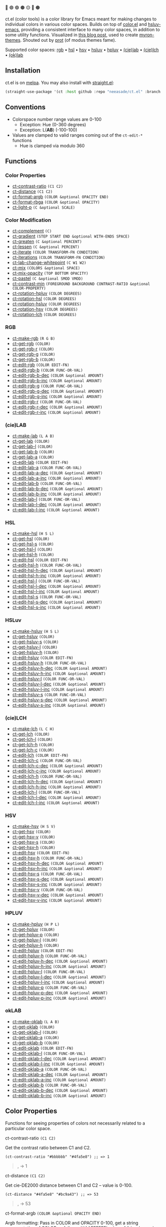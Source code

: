 # NOTE: this file is generated, see the docs branch to make edits
# NOTE: this file is generated, see the docs branch to make edits
# NOTE: this file is generated, see the docs branch to make edits
# NOTE: this file is generated, see the docs branch to make edits
# NOTE: this file is generated, see the docs branch to make edits
# NOTE: this file is generated, see the docs branch to make edits
# NOTE: this file is generated, see the docs branch to make edits
# NOTE: this file is generated, see the docs branch to make edits
# NOTE: this file is generated, see the docs branch to make edits

🔵 🟣 🟢 🟤 🟡 🔴 🟠

ct.el (color tools) is a color library for Emacs meant for making changes to individual colors in various color spaces. Builds on top of [[https://github.com/emacs-mirror/emacs/blob/master/lisp/color.el][color.el]] and [[https://github.com/hsluv/hsluv-emacs][hsluv-emacs]], providing a consistent interface to many color spaces, in addition to some utility functions. Visualized in [[https://notes.neeasade.net/color-spaces.html][this blog post]], used to create [[https://github.com/neeasade/myron-themes][myron-themes]]. Shouted out by [[https://protesilaos.com/codelog/2021-01-11-modus-themes-review-select-faint-colours/][prot]] (of modus themes fame).

Supported color spaces: [[#rgb][rgb]] • [[#hsl][hsl]] • [[#hsv][hsv]] • [[#hsluv][hsluv]] • [[#hpluv][hpluv]] • [[#lab][(cie)lab]] • [[#lch][(cie)lch]] • [[#okLAB][(ok)lab]]
** Installation

ct.el is on [[https://melpa.org/#/ct][melpa]]. You may also install with [[https://github.com/raxod502/straight.el][straight.el]]:

#+begin_src emacs-lisp
(straight-use-package '(ct :host github :repo "neeasade/ct.el" :branch "master"))
#+end_src

** Conventions

- Colorspace number range values are 0-100
    - Exception: Hue (0-360 degrees)
    - Exception: L(*AB*) (-100-100)
- Values are clamped to valid ranges coming out of the ~ct-edit-*~ functions
    - Hue is clamped via modulo 360

** Functions

*** Color Properties
- [[#ct-contrast-ratio-c1-c2][ct-contrast-ratio]] ~(C1 C2)~
- [[#ct-distance-c1-c2][ct-distance]] ~(C1 C2)~
- [[#ct-format-argb-color-optional-opacity-end][ct-format-argb]] ~(COLOR &optional OPACITY END)~
- [[#ct-format-rbga-color-optional-opacity][ct-format-rbga]] ~(COLOR &optional OPACITY)~
- [[#ct-light-p-c-optional-scale][ct-light-p]] ~(C &optional SCALE)~
*** Color Modification
- [[#ct-complement-c][ct-complement]] ~(C)~
- [[#ct-gradient-step-start-end-optional-with-ends-space][ct-gradient]] ~(STEP START END &optional WITH-ENDS SPACE)~
- [[#ct-greaten-c-optional-percent][ct-greaten]] ~(C &optional PERCENT)~
- [[#ct-lessen-c-optional-percent][ct-lessen]] ~(C &optional PERCENT)~
- [[#ct-iterate-color-transform-fn-condition][ct-iterate]] ~(COLOR TRANSFORM-FN CONDITION)~
- [[#ct-iterations-color-transform-fn-condition][ct-iterations]] ~(COLOR TRANSFORM-FN CONDITION)~
- [[#ct-lab-change-whitepoint-c-w1-w2][ct-lab-change-whitepoint]] ~(C W1 W2)~
- [[#ct-mix-colors-optional-space][ct-mix]] ~(COLORS &optional SPACE)~
- [[#ct-mix-opacity-top-bottom-opacity][ct-mix-opacity]] ~(TOP BOTTOM OPACITY)~
- [[#ct-pastel-c-optional-smod-vmod][ct-pastel]] ~(C &optional SMOD VMOD)~
- [[#ct-contrast-min-foreground-background-contrast-ratio-optional-color-property][ct-contrast-min]] ~(FOREGROUND BACKGROUND CONTRAST-RATIO &optional COLOR-PROPERTY)~
- [[#ct-rotation-hpluv-color-degrees][ct-rotation-hpluv]] ~(COLOR DEGREES)~
- [[#ct-rotation-hsl-color-degrees][ct-rotation-hsl]] ~(COLOR DEGREES)~
- [[#ct-rotation-hsluv-color-degrees][ct-rotation-hsluv]] ~(COLOR DEGREES)~
- [[#ct-rotation-hsv-color-degrees][ct-rotation-hsv]] ~(COLOR DEGREES)~
- [[#ct-rotation-lch-color-degrees][ct-rotation-lch]] ~(COLOR DEGREES)~
*** RGB
- [[#ct-make-rgb-r-g-b][ct-make-rgb]] ~(R G B)~
- [[#ct-get-rgb-color][ct-get-rgb]] ~(COLOR)~
- [[#ct-get-rgb-r-color][ct-get-rgb-r]] ~(COLOR)~
- [[#ct-get-rgb-g-color][ct-get-rgb-g]] ~(COLOR)~
- [[#ct-get-rgb-b-color][ct-get-rgb-b]] ~(COLOR)~
- [[#ct-edit-rgb-color-edit-fn][ct-edit-rgb]] ~(COLOR EDIT-FN)~
- [[#ct-edit-rgb-b-color-func-or-val][ct-edit-rgb-b]] ~(COLOR FUNC-OR-VAL)~
- [[#ct-edit-rgb-b-dec-color-optional-amount][ct-edit-rgb-b-dec]] ~(COLOR &optional AMOUNT)~
- [[#ct-edit-rgb-b-inc-color-optional-amount][ct-edit-rgb-b-inc]] ~(COLOR &optional AMOUNT)~
- [[#ct-edit-rgb-g-color-func-or-val][ct-edit-rgb-g]] ~(COLOR FUNC-OR-VAL)~
- [[#ct-edit-rgb-g-dec-color-optional-amount][ct-edit-rgb-g-dec]] ~(COLOR &optional AMOUNT)~
- [[#ct-edit-rgb-g-inc-color-optional-amount][ct-edit-rgb-g-inc]] ~(COLOR &optional AMOUNT)~
- [[#ct-edit-rgb-r-color-func-or-val][ct-edit-rgb-r]] ~(COLOR FUNC-OR-VAL)~
- [[#ct-edit-rgb-r-dec-color-optional-amount][ct-edit-rgb-r-dec]] ~(COLOR &optional AMOUNT)~
- [[#ct-edit-rgb-r-inc-color-optional-amount][ct-edit-rgb-r-inc]] ~(COLOR &optional AMOUNT)~
*** (cie)LAB
- [[#ct-make-lab-l-a-b][ct-make-lab]] ~(L A B)~
- [[#ct-get-lab-color][ct-get-lab]] ~(COLOR)~
- [[#ct-get-lab-l-color][ct-get-lab-l]] ~(COLOR)~
- [[#ct-get-lab-b-color][ct-get-lab-b]] ~(COLOR)~
- [[#ct-get-lab-a-color][ct-get-lab-a]] ~(COLOR)~
- [[#ct-edit-lab-color-edit-fn][ct-edit-lab]] ~(COLOR EDIT-FN)~
- [[#ct-edit-lab-a-color-func-or-val][ct-edit-lab-a]] ~(COLOR FUNC-OR-VAL)~
- [[#ct-edit-lab-a-dec-color-optional-amount][ct-edit-lab-a-dec]] ~(COLOR &optional AMOUNT)~
- [[#ct-edit-lab-a-inc-color-optional-amount][ct-edit-lab-a-inc]] ~(COLOR &optional AMOUNT)~
- [[#ct-edit-lab-b-color-func-or-val][ct-edit-lab-b]] ~(COLOR FUNC-OR-VAL)~
- [[#ct-edit-lab-b-dec-color-optional-amount][ct-edit-lab-b-dec]] ~(COLOR &optional AMOUNT)~
- [[#ct-edit-lab-b-inc-color-optional-amount][ct-edit-lab-b-inc]] ~(COLOR &optional AMOUNT)~
- [[#ct-edit-lab-l-color-func-or-val][ct-edit-lab-l]] ~(COLOR FUNC-OR-VAL)~
- [[#ct-edit-lab-l-dec-color-optional-amount][ct-edit-lab-l-dec]] ~(COLOR &optional AMOUNT)~
- [[#ct-edit-lab-l-inc-color-optional-amount][ct-edit-lab-l-inc]] ~(COLOR &optional AMOUNT)~
*** HSL
- [[#ct-make-hsl-h-s-l][ct-make-hsl]] ~(H S L)~
- [[#ct-get-hsl-color][ct-get-hsl]] ~(COLOR)~
- [[#ct-get-hsl-s-color][ct-get-hsl-s]] ~(COLOR)~
- [[#ct-get-hsl-l-color][ct-get-hsl-l]] ~(COLOR)~
- [[#ct-get-hsl-h-color][ct-get-hsl-h]] ~(COLOR)~
- [[#ct-edit-hsl-color-edit-fn][ct-edit-hsl]] ~(COLOR EDIT-FN)~
- [[#ct-edit-hsl-h-color-func-or-val][ct-edit-hsl-h]] ~(COLOR FUNC-OR-VAL)~
- [[#ct-edit-hsl-h-dec-color-optional-amount][ct-edit-hsl-h-dec]] ~(COLOR &optional AMOUNT)~
- [[#ct-edit-hsl-h-inc-color-optional-amount][ct-edit-hsl-h-inc]] ~(COLOR &optional AMOUNT)~
- [[#ct-edit-hsl-l-color-func-or-val][ct-edit-hsl-l]] ~(COLOR FUNC-OR-VAL)~
- [[#ct-edit-hsl-l-dec-color-optional-amount][ct-edit-hsl-l-dec]] ~(COLOR &optional AMOUNT)~
- [[#ct-edit-hsl-l-inc-color-optional-amount][ct-edit-hsl-l-inc]] ~(COLOR &optional AMOUNT)~
- [[#ct-edit-hsl-s-color-func-or-val][ct-edit-hsl-s]] ~(COLOR FUNC-OR-VAL)~
- [[#ct-edit-hsl-s-dec-color-optional-amount][ct-edit-hsl-s-dec]] ~(COLOR &optional AMOUNT)~
- [[#ct-edit-hsl-s-inc-color-optional-amount][ct-edit-hsl-s-inc]] ~(COLOR &optional AMOUNT)~
*** HSLuv
- [[#ct-make-hsluv-h-s-l][ct-make-hsluv]] ~(H S L)~
- [[#ct-get-hsluv-color][ct-get-hsluv]] ~(COLOR)~
- [[#ct-get-hsluv-s-color][ct-get-hsluv-s]] ~(COLOR)~
- [[#ct-get-hsluv-l-color][ct-get-hsluv-l]] ~(COLOR)~
- [[#ct-get-hsluv-h-color][ct-get-hsluv-h]] ~(COLOR)~
- [[#ct-edit-hsluv-color-edit-fn][ct-edit-hsluv]] ~(COLOR EDIT-FN)~
- [[#ct-edit-hsluv-h-color-func-or-val][ct-edit-hsluv-h]] ~(COLOR FUNC-OR-VAL)~
- [[#ct-edit-hsluv-h-dec-color-optional-amount][ct-edit-hsluv-h-dec]] ~(COLOR &optional AMOUNT)~
- [[#ct-edit-hsluv-h-inc-color-optional-amount][ct-edit-hsluv-h-inc]] ~(COLOR &optional AMOUNT)~
- [[#ct-edit-hsluv-l-color-func-or-val][ct-edit-hsluv-l]] ~(COLOR FUNC-OR-VAL)~
- [[#ct-edit-hsluv-l-dec-color-optional-amount][ct-edit-hsluv-l-dec]] ~(COLOR &optional AMOUNT)~
- [[#ct-edit-hsluv-l-inc-color-optional-amount][ct-edit-hsluv-l-inc]] ~(COLOR &optional AMOUNT)~
- [[#ct-edit-hsluv-s-color-func-or-val][ct-edit-hsluv-s]] ~(COLOR FUNC-OR-VAL)~
- [[#ct-edit-hsluv-s-dec-color-optional-amount][ct-edit-hsluv-s-dec]] ~(COLOR &optional AMOUNT)~
- [[#ct-edit-hsluv-s-inc-color-optional-amount][ct-edit-hsluv-s-inc]] ~(COLOR &optional AMOUNT)~
*** (cie)LCH
- [[#ct-make-lch-l-c-h][ct-make-lch]] ~(L C H)~
- [[#ct-get-lch-color][ct-get-lch]] ~(COLOR)~
- [[#ct-get-lch-l-color][ct-get-lch-l]] ~(COLOR)~
- [[#ct-get-lch-h-color][ct-get-lch-h]] ~(COLOR)~
- [[#ct-get-lch-c-color][ct-get-lch-c]] ~(COLOR)~
- [[#ct-edit-lch-color-edit-fn][ct-edit-lch]] ~(COLOR EDIT-FN)~
- [[#ct-edit-lch-c-color-func-or-val][ct-edit-lch-c]] ~(COLOR FUNC-OR-VAL)~
- [[#ct-edit-lch-c-dec-color-optional-amount][ct-edit-lch-c-dec]] ~(COLOR &optional AMOUNT)~
- [[#ct-edit-lch-c-inc-color-optional-amount][ct-edit-lch-c-inc]] ~(COLOR &optional AMOUNT)~
- [[#ct-edit-lch-h-color-func-or-val][ct-edit-lch-h]] ~(COLOR FUNC-OR-VAL)~
- [[#ct-edit-lch-h-dec-color-optional-amount][ct-edit-lch-h-dec]] ~(COLOR &optional AMOUNT)~
- [[#ct-edit-lch-h-inc-color-optional-amount][ct-edit-lch-h-inc]] ~(COLOR &optional AMOUNT)~
- [[#ct-edit-lch-l-color-func-or-val][ct-edit-lch-l]] ~(COLOR FUNC-OR-VAL)~
- [[#ct-edit-lch-l-dec-color-optional-amount][ct-edit-lch-l-dec]] ~(COLOR &optional AMOUNT)~
- [[#ct-edit-lch-l-inc-color-optional-amount][ct-edit-lch-l-inc]] ~(COLOR &optional AMOUNT)~
*** HSV
- [[#ct-make-hsv-h-s-v][ct-make-hsv]] ~(H S V)~
- [[#ct-get-hsv-color][ct-get-hsv]] ~(COLOR)~
- [[#ct-get-hsv-v-color][ct-get-hsv-v]] ~(COLOR)~
- [[#ct-get-hsv-s-color][ct-get-hsv-s]] ~(COLOR)~
- [[#ct-get-hsv-h-color][ct-get-hsv-h]] ~(COLOR)~
- [[#ct-edit-hsv-color-edit-fn][ct-edit-hsv]] ~(COLOR EDIT-FN)~
- [[#ct-edit-hsv-h-color-func-or-val][ct-edit-hsv-h]] ~(COLOR FUNC-OR-VAL)~
- [[#ct-edit-hsv-h-dec-color-optional-amount][ct-edit-hsv-h-dec]] ~(COLOR &optional AMOUNT)~
- [[#ct-edit-hsv-h-inc-color-optional-amount][ct-edit-hsv-h-inc]] ~(COLOR &optional AMOUNT)~
- [[#ct-edit-hsv-s-color-func-or-val][ct-edit-hsv-s]] ~(COLOR FUNC-OR-VAL)~
- [[#ct-edit-hsv-s-dec-color-optional-amount][ct-edit-hsv-s-dec]] ~(COLOR &optional AMOUNT)~
- [[#ct-edit-hsv-s-inc-color-optional-amount][ct-edit-hsv-s-inc]] ~(COLOR &optional AMOUNT)~
- [[#ct-edit-hsv-v-color-func-or-val][ct-edit-hsv-v]] ~(COLOR FUNC-OR-VAL)~
- [[#ct-edit-hsv-v-dec-color-optional-amount][ct-edit-hsv-v-dec]] ~(COLOR &optional AMOUNT)~
- [[#ct-edit-hsv-v-inc-color-optional-amount][ct-edit-hsv-v-inc]] ~(COLOR &optional AMOUNT)~
*** HPLUV
- [[#ct-make-hpluv-h-p-l][ct-make-hpluv]] ~(H P L)~
- [[#ct-get-hpluv-color][ct-get-hpluv]] ~(COLOR)~
- [[#ct-get-hpluv-p-color][ct-get-hpluv-p]] ~(COLOR)~
- [[#ct-get-hpluv-l-color][ct-get-hpluv-l]] ~(COLOR)~
- [[#ct-get-hpluv-h-color][ct-get-hpluv-h]] ~(COLOR)~
- [[#ct-edit-hpluv-color-edit-fn][ct-edit-hpluv]] ~(COLOR EDIT-FN)~
- [[#ct-edit-hpluv-h-color-func-or-val][ct-edit-hpluv-h]] ~(COLOR FUNC-OR-VAL)~
- [[#ct-edit-hpluv-h-dec-color-optional-amount][ct-edit-hpluv-h-dec]] ~(COLOR &optional AMOUNT)~
- [[#ct-edit-hpluv-h-inc-color-optional-amount][ct-edit-hpluv-h-inc]] ~(COLOR &optional AMOUNT)~
- [[#ct-edit-hpluv-l-color-func-or-val][ct-edit-hpluv-l]] ~(COLOR FUNC-OR-VAL)~
- [[#ct-edit-hpluv-l-dec-color-optional-amount][ct-edit-hpluv-l-dec]] ~(COLOR &optional AMOUNT)~
- [[#ct-edit-hpluv-l-inc-color-optional-amount][ct-edit-hpluv-l-inc]] ~(COLOR &optional AMOUNT)~
- [[#ct-edit-hpluv-p-color-func-or-val][ct-edit-hpluv-p]] ~(COLOR FUNC-OR-VAL)~
- [[#ct-edit-hpluv-p-dec-color-optional-amount][ct-edit-hpluv-p-dec]] ~(COLOR &optional AMOUNT)~
- [[#ct-edit-hpluv-p-inc-color-optional-amount][ct-edit-hpluv-p-inc]] ~(COLOR &optional AMOUNT)~
*** okLAB
- [[#ct-make-oklab-l-a-b][ct-make-oklab]] ~(L A B)~
- [[#ct-get-oklab-color][ct-get-oklab]] ~(COLOR)~
- [[#ct-get-oklab-l-color][ct-get-oklab-l]] ~(COLOR)~
- [[#ct-get-oklab-a-color][ct-get-oklab-a]] ~(COLOR)~
- [[#ct-get-oklab-b-color][ct-get-oklab-b]] ~(COLOR)~
- [[#ct-edit-oklab-color-edit-fn][ct-edit-oklab]] ~(COLOR EDIT-FN)~
- [[#ct-edit-oklab-l-color-func-or-val][ct-edit-oklab-l]] ~(COLOR FUNC-OR-VAL)~
- [[#ct-edit-oklab-l-dec-color-optional-amount][ct-edit-oklab-l-dec]] ~(COLOR &optional AMOUNT)~
- [[#ct-edit-oklab-l-inc-color-optional-amount][ct-edit-oklab-l-inc]] ~(COLOR &optional AMOUNT)~
- [[#ct-edit-oklab-a-color-func-or-val][ct-edit-oklab-a]] ~(COLOR FUNC-OR-VAL)~
- [[#ct-edit-oklab-a-dec-color-optional-amount][ct-edit-oklab-a-dec]] ~(COLOR &optional AMOUNT)~
- [[#ct-edit-oklab-a-inc-color-optional-amount][ct-edit-oklab-a-inc]] ~(COLOR &optional AMOUNT)~
- [[#ct-edit-oklab-b-color-func-or-val][ct-edit-oklab-b]] ~(COLOR FUNC-OR-VAL)~
- [[#ct-edit-oklab-b-dec-color-optional-amount][ct-edit-oklab-b-dec]] ~(COLOR &optional AMOUNT)~
- [[#ct-edit-oklab-b-inc-color-optional-amount][ct-edit-oklab-b-inc]] ~(COLOR &optional AMOUNT)~
** Color Properties
Functions for seeing properties of colors not necessarily related to a particular color space.
**** ct-contrast-ratio ~(C1 C2)~
Get the contrast ratio between C1 and C2.
#+BEGIN_src elisp
(ct-contrast-ratio "#bbbbbb" "#4fa5e8") ;; => 1
#+END_src
#+BEGIN_quote
[[http://muffin.app.neeasade.net/colorsquare/bbbbbb.svg]],[[http://muffin.app.neeasade.net/colorsquare/4fa5e8.svg]] → 1
#+END_quote
**** ct-distance ~(C1 C2)~
Get cie-DE2000 distance between C1 and C2 -- value is 0-100.
#+BEGIN_src elisp
(ct-distance "#4fa5e8" "#bc9a43") ;; => 53
#+END_src
#+BEGIN_quote
[[http://muffin.app.neeasade.net/colorsquare/4fa5e8.svg]],[[http://muffin.app.neeasade.net/colorsquare/bc9a43.svg]] → 53
#+END_quote
**** ct-format-argb ~(COLOR &optional OPACITY END)~
Argb formatting:
Pass in COLOR and OPACITY 0-100, get a string representation of COLOR as
follows: '#AAFFFFFF', where AA is a hex pair for the alpha, followed by FF times
3 hex pairs for red, green, blue. If END is truthy, then format will be
'#FFFFFFAA'.
#+BEGIN_src elisp
(ct-format-argb "#4fa5e8" 80 t) ;; => "#4fa5e8cc"
#+END_src
#+BEGIN_quote
[[http://muffin.app.neeasade.net/colorsquare/4fa5e8.svg]] → #4fa5e8cc
#+END_quote
**** ct-format-rbga ~(COLOR &optional OPACITY)~
RGBA formatting:
Pass in COLOR and OPACITY 0-100, get a string
representation of COLOR as follows: 'rgba(R, G, B, OPACITY)', where
values RGB are 0-255, and OPACITY is 0-1.0 (default 1.0).
#+BEGIN_src elisp
(ct-format-rbga "#4fa5e8" 80) ;; => "rgba(79, 165, 232, 0.8)"
#+END_src
#+BEGIN_quote
[[http://muffin.app.neeasade.net/colorsquare/4fa5e8.svg]] → rgba(79, 165, 232, 0.8)
#+END_quote
**** ct-light-p ~(C &optional SCALE)~
Determine if C is a light color with lightness in the LAB space.
Optionally override SCALE comparison value.
#+BEGIN_src elisp
(ct-light-p "#4fa5e8") ;; => t
#+END_src
#+BEGIN_quote
[[http://muffin.app.neeasade.net/colorsquare/4fa5e8.svg]] → t
#+END_quote
** Color Modification
Functions for modifying colors in some way potentially unrelated to a specific colorspace
**** ct-complement ~(C)~
Return a complement color of C in the HSLUV space.
#+BEGIN_src elisp
(ct-complement "#4fa5e8") ;; => "#bc9a43"
#+END_src
#+BEGIN_quote
[[http://muffin.app.neeasade.net/colorsquare/4fa5e8.svg]] → [[http://muffin.app.neeasade.net/colorsquare/bc9a43.svg]]
#+END_quote
**** ct-gradient ~(STEP START END &optional WITH-ENDS SPACE)~
Create a gradient from color START to color END in STEP parts.
Optionally include START and END in results using
WITH-ENDS. Optionally choose a colorspace with SPACE (see
'ct--colorspace-map'). Hue-inclusive colorspaces may see mixed
results.
#+BEGIN_src elisp
(ct-gradient 5 "#4fa5e8" "#bc9a43" t) ;; => ("#4fa5e8" "#6aa2be" "#859f95" "#a09c6c" "#bc9a43")
#+END_src
#+BEGIN_quote
[[http://muffin.app.neeasade.net/colorsquare/4fa5e8.svg]],[[http://muffin.app.neeasade.net/colorsquare/bc9a43.svg]] → [[http://muffin.app.neeasade.net/colorsquare/4fa5e8.svg]],[[http://muffin.app.neeasade.net/colorsquare/6aa2be.svg]],[[http://muffin.app.neeasade.net/colorsquare/859f95.svg]],[[http://muffin.app.neeasade.net/colorsquare/a09c6c.svg]],[[http://muffin.app.neeasade.net/colorsquare/bc9a43.svg]]
#+END_quote
**** ct-greaten ~(C &optional PERCENT)~
Make a light color C lighter, a dark color C darker (by PERCENT).
#+BEGIN_src elisp
(ct-greaten "#4fa5e8" 20) ;; => "#8ddbff"
#+END_src
#+BEGIN_quote
[[http://muffin.app.neeasade.net/colorsquare/4fa5e8.svg]] → [[http://muffin.app.neeasade.net/colorsquare/8ddbff.svg]]
#+END_quote
**** ct-lessen ~(C &optional PERCENT)~
Make a light color C darker, a dark color C lighter (by PERCENT).
#+BEGIN_src elisp
(ct-lessen "#4fa5e8" 20) ;; => "#0071af"
#+END_src
#+BEGIN_quote
[[http://muffin.app.neeasade.net/colorsquare/4fa5e8.svg]] → [[http://muffin.app.neeasade.net/colorsquare/0071af.svg]]
#+END_quote
**** ct-iterate ~(COLOR TRANSFORM-FN CONDITION)~
Transform COLOR using TRANSFORM-FN until CONDITION is met.
Will return early if calling TRANSFORM-FN results in no change.
#+BEGIN_src elisp
(ct-iterate "#4fa5e8" 'ct-edit-hsv-v-inc (lambda (c) (> (ct-distance c "#4fa5e8") 10))) ;; => "#4f98ff"
#+END_src
#+BEGIN_quote
[[http://muffin.app.neeasade.net/colorsquare/4fa5e8.svg]] → [[http://muffin.app.neeasade.net/colorsquare/4f98ff.svg]]
#+END_quote
**** ct-iterations ~(COLOR TRANSFORM-FN CONDITION)~
Transform COLOR using TRANSFORM-FN until CONDITION is met, returning each step.
Will return early if calling TRANSFORM-FN results in no change.
#+BEGIN_src elisp
(ct-iterations "#4fa5e8" 'ct-edit-hsv-v-inc (lambda (c) (> (ct-distance c "#4fa5e8") 10))) ;; => ("#4fa5e8" "#4fa5e9" "#4fa5ea" "#4fa5eb" "#4fa5ec" "#4fa5ed" "#4fa5ee" "#4fa5ef" "#4fa5f0" "#4fa5f1" "#4fa5f2" "#4fa5f3" "#4fa5f4" "#4fa5f5" "#4fa5f6" "#4fa5f7" "#4fa5f8" "#4fa5f9" "#4fa5fa" "#4fa5fb" "#4fa5fc" "#4fa5fd" "#4fa5fe" "#4fa5ff" "#4fa4ff" "#4fa3ff" "#4fa2ff" "#4fa1ff" "#4fa0ff" "#4f9fff" "#4f9eff" "#4f9dff" "#4f9cff" "#4f9bff" "#4f9aff" "#4f99ff" "#4f98ff")
#+END_src
#+BEGIN_quote
[[http://muffin.app.neeasade.net/colorsquare/4fa5e8.svg]] → [[http://muffin.app.neeasade.net/colorsquare/4fa5e8.svg]],[[http://muffin.app.neeasade.net/colorsquare/4fa5e9.svg]],[[http://muffin.app.neeasade.net/colorsquare/4fa5ea.svg]],[[http://muffin.app.neeasade.net/colorsquare/4fa5eb.svg]],[[http://muffin.app.neeasade.net/colorsquare/4fa5ec.svg]],[[http://muffin.app.neeasade.net/colorsquare/4fa5ed.svg]],[[http://muffin.app.neeasade.net/colorsquare/4fa5ee.svg]],[[http://muffin.app.neeasade.net/colorsquare/4fa5ef.svg]],[[http://muffin.app.neeasade.net/colorsquare/4fa5f0.svg]],[[http://muffin.app.neeasade.net/colorsquare/4fa5f1.svg]],[[http://muffin.app.neeasade.net/colorsquare/4fa5f2.svg]],[[http://muffin.app.neeasade.net/colorsquare/4fa5f3.svg]],[[http://muffin.app.neeasade.net/colorsquare/4fa5f4.svg]],[[http://muffin.app.neeasade.net/colorsquare/4fa5f5.svg]],[[http://muffin.app.neeasade.net/colorsquare/4fa5f6.svg]],[[http://muffin.app.neeasade.net/colorsquare/4fa5f7.svg]],[[http://muffin.app.neeasade.net/colorsquare/4fa5f8.svg]],[[http://muffin.app.neeasade.net/colorsquare/4fa5f9.svg]],[[http://muffin.app.neeasade.net/colorsquare/4fa5fa.svg]],[[http://muffin.app.neeasade.net/colorsquare/4fa5fb.svg]],[[http://muffin.app.neeasade.net/colorsquare/4fa5fc.svg]],[[http://muffin.app.neeasade.net/colorsquare/4fa5fd.svg]],[[http://muffin.app.neeasade.net/colorsquare/4fa5fe.svg]],[[http://muffin.app.neeasade.net/colorsquare/4fa5ff.svg]],[[http://muffin.app.neeasade.net/colorsquare/4fa4ff.svg]],[[http://muffin.app.neeasade.net/colorsquare/4fa3ff.svg]],[[http://muffin.app.neeasade.net/colorsquare/4fa2ff.svg]],[[http://muffin.app.neeasade.net/colorsquare/4fa1ff.svg]],[[http://muffin.app.neeasade.net/colorsquare/4fa0ff.svg]],[[http://muffin.app.neeasade.net/colorsquare/4f9fff.svg]],[[http://muffin.app.neeasade.net/colorsquare/4f9eff.svg]],[[http://muffin.app.neeasade.net/colorsquare/4f9dff.svg]],[[http://muffin.app.neeasade.net/colorsquare/4f9cff.svg]],[[http://muffin.app.neeasade.net/colorsquare/4f9bff.svg]],[[http://muffin.app.neeasade.net/colorsquare/4f9aff.svg]],[[http://muffin.app.neeasade.net/colorsquare/4f99ff.svg]],[[http://muffin.app.neeasade.net/colorsquare/4f98ff.svg]]
#+END_quote
**** ct-lab-change-whitepoint ~(C W1 W2)~
Convert a color C wrt white points W1 and W2 through the lab colorspace.
#+BEGIN_src elisp
(ct-lab-change-whitepoint "#4fa5e8" color-d50-xyz color-d55-xyz) ;; => "#29a6f4"
#+END_src
#+BEGIN_quote
[[http://muffin.app.neeasade.net/colorsquare/4fa5e8.svg]] → [[http://muffin.app.neeasade.net/colorsquare/29a6f4.svg]]
#+END_quote
**** ct-mix ~(COLORS &optional SPACE)~
Mix COLORS in space SPACE. See also: 'ct--colorspace-map'.
#+BEGIN_src elisp
(ct-mix (list "#4fa5e8" "#bbbbbb" "#bc9a43")) ;; => "#a0a48a"
#+END_src
#+BEGIN_quote
 → [[http://muffin.app.neeasade.net/colorsquare/a0a48a.svg]]
#+END_quote
**** ct-mix-opacity ~(TOP BOTTOM OPACITY)~
Get resulting color of TOP color with OPACITY overlayed against BOTTOM. Opacity is expected to be 0.0-1.0.
#+BEGIN_src elisp
(ct-mix-opacity "#4fa5e8" "#bbbbbb" 80) ;; => "#0000ff"
#+END_src
#+BEGIN_quote
[[http://muffin.app.neeasade.net/colorsquare/4fa5e8.svg]],[[http://muffin.app.neeasade.net/colorsquare/bbbbbb.svg]] → [[http://muffin.app.neeasade.net/colorsquare/0000ff.svg]]
#+END_quote
**** ct-pastel ~(C &optional SMOD VMOD)~
Make a color C more 'pastel' in the hsluv space -- optionally change the rate of change with SMOD and VMOD.
#+BEGIN_src elisp
(ct-pastel "#4fa5e8") ;; => "#77a2c4"
#+END_src
#+BEGIN_quote
[[http://muffin.app.neeasade.net/colorsquare/4fa5e8.svg]] → [[http://muffin.app.neeasade.net/colorsquare/77a2c4.svg]]
#+END_quote
**** ct-contrast-min ~(FOREGROUND BACKGROUND CONTRAST-RATIO &optional COLOR-PROPERTY)~
Edit FOREGROUND to have a minimum CONTRAST-RATIO on BACKGROUND.

Optionally specify the COLOR-PROPERTY used to tweak foreground (default 'lab-l)
#+BEGIN_src elisp
(ct-contrast-min "#4fa5e8" "#bbbbbb" 3) ;; => "#1369ac"
#+END_src
#+BEGIN_quote
[[http://muffin.app.neeasade.net/colorsquare/4fa5e8.svg]],[[http://muffin.app.neeasade.net/colorsquare/bbbbbb.svg]] → [[http://muffin.app.neeasade.net/colorsquare/1369ac.svg]]
#+END_quote
**** ct-rotation-hpluv ~(COLOR DEGREES)~
Perform a hue rotation at every n DEGREES in hpluv space starting with COLOR.
#+BEGIN_src elisp
(ct-rotation-hpluv "#4fa5e8" 60) ;; => ("#72a2d2" "#c48acb" "#d78895" "#b89a59" "#74ac68" "#03b1a7")
#+END_src
#+BEGIN_quote
[[http://muffin.app.neeasade.net/colorsquare/4fa5e8.svg]] → [[http://muffin.app.neeasade.net/colorsquare/72a2d2.svg]],[[http://muffin.app.neeasade.net/colorsquare/c48acb.svg]],[[http://muffin.app.neeasade.net/colorsquare/d78895.svg]],[[http://muffin.app.neeasade.net/colorsquare/b89a59.svg]],[[http://muffin.app.neeasade.net/colorsquare/74ac68.svg]],[[http://muffin.app.neeasade.net/colorsquare/03b1a7.svg]]
#+END_quote
**** ct-rotation-hsl ~(COLOR DEGREES)~
Perform a hue rotation at every n DEGREES in hsl space starting with COLOR.
#+BEGIN_src elisp
(ct-rotation-hsl "#4fa5e8" 60) ;; => ("#4fa4e8" "#914fe8" "#e84fa4" "#e8914f" "#a5e84f" "#4fe892")
#+END_src
#+BEGIN_quote
[[http://muffin.app.neeasade.net/colorsquare/4fa5e8.svg]] → [[http://muffin.app.neeasade.net/colorsquare/4fa4e8.svg]],[[http://muffin.app.neeasade.net/colorsquare/914fe8.svg]],[[http://muffin.app.neeasade.net/colorsquare/e84fa4.svg]],[[http://muffin.app.neeasade.net/colorsquare/e8914f.svg]],[[http://muffin.app.neeasade.net/colorsquare/a5e84f.svg]],[[http://muffin.app.neeasade.net/colorsquare/4fe892.svg]]
#+END_quote
**** ct-rotation-hsluv ~(COLOR DEGREES)~
Perform a hue rotation at every n DEGREES in hsluv space starting with COLOR.
#+BEGIN_src elisp
(ct-rotation-hsluv "#4fa5e8" 60) ;; => ("#4ea5e7" "#e173ec" "#f0798f" "#bc9a43" "#5cb143" "#48ada5")
#+END_src
#+BEGIN_quote
[[http://muffin.app.neeasade.net/colorsquare/4fa5e8.svg]] → [[http://muffin.app.neeasade.net/colorsquare/4ea5e7.svg]],[[http://muffin.app.neeasade.net/colorsquare/e173ec.svg]],[[http://muffin.app.neeasade.net/colorsquare/f0798f.svg]],[[http://muffin.app.neeasade.net/colorsquare/bc9a43.svg]],[[http://muffin.app.neeasade.net/colorsquare/5cb143.svg]],[[http://muffin.app.neeasade.net/colorsquare/48ada5.svg]]
#+END_quote
**** ct-rotation-hsv ~(COLOR DEGREES)~
Perform a hue rotation at every n DEGREES in hsv space starting with COLOR.
#+BEGIN_src elisp
(ct-rotation-hsv "#4fa5e8" 60) ;; => ("#4ea5e8" "#914ee8" "#e84ea5" "#e8924e" "#a5e84e" "#4ee892")
#+END_src
#+BEGIN_quote
[[http://muffin.app.neeasade.net/colorsquare/4fa5e8.svg]] → [[http://muffin.app.neeasade.net/colorsquare/4ea5e8.svg]],[[http://muffin.app.neeasade.net/colorsquare/914ee8.svg]],[[http://muffin.app.neeasade.net/colorsquare/e84ea5.svg]],[[http://muffin.app.neeasade.net/colorsquare/e8924e.svg]],[[http://muffin.app.neeasade.net/colorsquare/a5e84e.svg]],[[http://muffin.app.neeasade.net/colorsquare/4ee892.svg]]
#+END_quote
**** ct-rotation-lch ~(COLOR DEGREES)~
Perform a hue rotation at every n DEGREES in lch space starting with COLOR.
#+BEGIN_src elisp
(ct-rotation-lch "#4fa5e8" 60) ;; => ("#4fa4e8" "#c48acc" "#e58183" "#bd9953" "#6dad6f" "#00b1ba")
#+END_src
#+BEGIN_quote
[[http://muffin.app.neeasade.net/colorsquare/4fa5e8.svg]] → [[http://muffin.app.neeasade.net/colorsquare/4fa4e8.svg]],[[http://muffin.app.neeasade.net/colorsquare/c48acc.svg]],[[http://muffin.app.neeasade.net/colorsquare/e58183.svg]],[[http://muffin.app.neeasade.net/colorsquare/bd9953.svg]],[[http://muffin.app.neeasade.net/colorsquare/6dad6f.svg]],[[http://muffin.app.neeasade.net/colorsquare/00b1ba.svg]]
#+END_quote
** RGB
https://notes.neeasade.net/color-spaces.html#h-99356355-d54c-41d8-bc1a-6e14e29f42c8
**** ct-make-rgb ~(R G B)~
Make a color using (R G B) properties
#+BEGIN_src elisp
(ct-make-rgb 31 65 91) ;; => "#4fa5e8"
#+END_src
#+BEGIN_quote
 → [[http://muffin.app.neeasade.net/colorsquare/4fa5e8.svg]]
#+END_quote
**** ct-get-rgb ~(COLOR)~
Get rgb representation of COLOR.
#+BEGIN_src elisp
(ct-get-rgb "#4fa5e8") ;; => (31 65 91)
#+END_src
#+BEGIN_quote
[[http://muffin.app.neeasade.net/colorsquare/4fa5e8.svg]] → (31 65 91)
#+END_quote
**** ct-get-rgb-r ~(COLOR)~
Get rgb-r representation of color COLOR.
#+BEGIN_src elisp
(ct-get-rgb-r "#4fa5e8") ;; => 31
#+END_src
#+BEGIN_quote
[[http://muffin.app.neeasade.net/colorsquare/4fa5e8.svg]] → 31
#+END_quote
**** ct-get-rgb-g ~(COLOR)~
Get rgb-g representation of color COLOR.
#+BEGIN_src elisp
(ct-get-rgb-g "#4fa5e8") ;; => 65
#+END_src
#+BEGIN_quote
[[http://muffin.app.neeasade.net/colorsquare/4fa5e8.svg]] → 65
#+END_quote
**** ct-get-rgb-b ~(COLOR)~
Get rgb-b representation of color COLOR.
#+BEGIN_src elisp
(ct-get-rgb-b "#4fa5e8") ;; => 91
#+END_src
#+BEGIN_quote
[[http://muffin.app.neeasade.net/colorsquare/4fa5e8.svg]] → 91
#+END_quote
**** ct-edit-rgb ~(COLOR EDIT-FN)~
Edit COLOR in the RGB colorspace by calling EDIT-FN with it's RGB properties.
#+BEGIN_src elisp
(ct-edit-rgb "#4fa5e8" (lambda (R G B) (list R 0 0))) ;; => "#4f0000"
#+END_src
#+BEGIN_quote
[[http://muffin.app.neeasade.net/colorsquare/4fa5e8.svg]] → [[http://muffin.app.neeasade.net/colorsquare/4f0000.svg]]
#+END_quote
**** ct-edit-rgb-b ~(COLOR FUNC-OR-VAL)~
Transform property rgb-b of COLOR using FUNC-OR-VAL.
#+BEGIN_src elisp
(ct-edit-rgb-b "#4fa5e8" (lambda (b) (+ b 50))) ;; => "#4fa4ff"
#+END_src
#+BEGIN_quote
[[http://muffin.app.neeasade.net/colorsquare/4fa5e8.svg]] → [[http://muffin.app.neeasade.net/colorsquare/4fa4ff.svg]]
#+END_quote
**** ct-edit-rgb-b-dec ~(COLOR &optional AMOUNT)~
Decrease rgb-b property of COLOR by AMOUNT (defaults to minimum decrease amount).
#+BEGIN_src elisp
(ct-edit-rgb-b-dec "#bbbbbb" 10) ;; => "#bbbba1"
#+END_src
#+BEGIN_quote
[[http://muffin.app.neeasade.net/colorsquare/bbbbbb.svg]] → [[http://muffin.app.neeasade.net/colorsquare/bbbba1.svg]]
#+END_quote
**** ct-edit-rgb-b-inc ~(COLOR &optional AMOUNT)~
Increase rgb-b property of COLOR by AMOUNT (defaults to minimum increase amount).
#+BEGIN_src elisp
(ct-edit-rgb-b-inc "#bbbbbb") ;; => "#bbbbbc"
#+END_src
**** ct-edit-rgb-g ~(COLOR FUNC-OR-VAL)~
Transform property rgb-g of COLOR using FUNC-OR-VAL.
#+BEGIN_src elisp
(ct-edit-rgb-g "#4fa5e8" 100) ;; => "#4fffe8"
#+END_src
#+BEGIN_quote
[[http://muffin.app.neeasade.net/colorsquare/4fa5e8.svg]] → [[http://muffin.app.neeasade.net/colorsquare/4fffe8.svg]]
#+END_quote
**** ct-edit-rgb-g-dec ~(COLOR &optional AMOUNT)~
Decrease rgb-g property of COLOR by AMOUNT (defaults to minimum decrease amount).
#+BEGIN_src elisp
(ct-edit-rgb-g-dec "#bbbbbb" 10) ;; => "#bba1bb"
#+END_src
#+BEGIN_quote
[[http://muffin.app.neeasade.net/colorsquare/bbbbbb.svg]] → [[http://muffin.app.neeasade.net/colorsquare/bba1bb.svg]]
#+END_quote
**** ct-edit-rgb-g-inc ~(COLOR &optional AMOUNT)~
Increase rgb-g property of COLOR by AMOUNT (defaults to minimum increase amount).
#+BEGIN_src elisp
(ct-edit-rgb-g-inc "#bbbbbb") ;; => "#bbbcbb"
#+END_src
**** ct-edit-rgb-r ~(COLOR FUNC-OR-VAL)~
Transform property rgb-r of COLOR using FUNC-OR-VAL.
#+BEGIN_src elisp
(ct-edit-rgb-r "#4fa5e8" 100) ;; => "#ffa4e8"
#+END_src
#+BEGIN_quote
[[http://muffin.app.neeasade.net/colorsquare/4fa5e8.svg]] → [[http://muffin.app.neeasade.net/colorsquare/ffa4e8.svg]]
#+END_quote
**** ct-edit-rgb-r-dec ~(COLOR &optional AMOUNT)~
Decrease rgb-r property of COLOR by AMOUNT (defaults to minimum decrease amount).
#+BEGIN_src elisp
(ct-edit-rgb-r-dec "#bbbbbb" 10) ;; => "#a1bbbb"
#+END_src
#+BEGIN_quote
[[http://muffin.app.neeasade.net/colorsquare/bbbbbb.svg]] → [[http://muffin.app.neeasade.net/colorsquare/a1bbbb.svg]]
#+END_quote
**** ct-edit-rgb-r-inc ~(COLOR &optional AMOUNT)~
Increase rgb-r property of COLOR by AMOUNT (defaults to minimum increase amount).
#+BEGIN_src elisp
(ct-edit-rgb-r-inc "#bbbbbb") ;; => "#bcbbbb"
#+END_src
** (cie)LAB
https://notes.neeasade.net/color-spaces.html#h-9d5a1a9a-75d3-48f5-bf00-85332d9b023e
**** ct-make-lab ~(L A B)~
Make a color using (L A B) properties
#+BEGIN_src elisp
(ct-make-lab 65 -5 -41) ;; => "#50a4e6"
#+END_src
#+BEGIN_quote
 → [[http://muffin.app.neeasade.net/colorsquare/50a4e6.svg]]
#+END_quote
**** ct-get-lab ~(COLOR)~
Get lab representation of COLOR.
#+BEGIN_src elisp
(ct-get-lab "#4fa5e8") ;; => (65 -5 -41)
#+END_src
#+BEGIN_quote
[[http://muffin.app.neeasade.net/colorsquare/4fa5e8.svg]] → (65 -5 -41)
#+END_quote
**** ct-get-lab-l ~(COLOR)~
Get lab-l representation of color COLOR.
#+BEGIN_src elisp
(ct-get-lab-l "#4fa5e8") ;; => 65
#+END_src
#+BEGIN_quote
[[http://muffin.app.neeasade.net/colorsquare/4fa5e8.svg]] → 65
#+END_quote
**** ct-get-lab-b ~(COLOR)~
Get lab-b representation of color COLOR.
#+BEGIN_src elisp
(ct-get-lab-b "#4fa5e8") ;; => -41
#+END_src
#+BEGIN_quote
[[http://muffin.app.neeasade.net/colorsquare/4fa5e8.svg]] → -41
#+END_quote
**** ct-get-lab-a ~(COLOR)~
Get lab-a representation of color COLOR.
#+BEGIN_src elisp
(ct-get-lab-a "#4fa5e8") ;; => -5
#+END_src
#+BEGIN_quote
[[http://muffin.app.neeasade.net/colorsquare/4fa5e8.svg]] → -5
#+END_quote
**** ct-edit-lab ~(COLOR EDIT-FN)~
Edit COLOR in the cieLAB colorspace by calling EDIT-FN with it's LAB properties.
#+BEGIN_src elisp
(ct-edit-lab "#4fa5e8" (lambda (L A B) (list L -100 -100))) ;; => "#00ccff"
#+END_src
#+BEGIN_quote
[[http://muffin.app.neeasade.net/colorsquare/4fa5e8.svg]] → [[http://muffin.app.neeasade.net/colorsquare/00ccff.svg]]
#+END_quote
**** ct-edit-lab-a ~(COLOR FUNC-OR-VAL)~
Transform property lab-a of COLOR using FUNC-OR-VAL.
#+BEGIN_src elisp
(ct-edit-lab-a "#4fa5e8" (lambda (a) (- a 20))) ;; => "#00aee7"
#+END_src
#+BEGIN_quote
[[http://muffin.app.neeasade.net/colorsquare/4fa5e8.svg]] → [[http://muffin.app.neeasade.net/colorsquare/00aee7.svg]]
#+END_quote
**** ct-edit-lab-a-dec ~(COLOR &optional AMOUNT)~
Decrease lab-a property of COLOR by AMOUNT (defaults to minimum decrease amount).
#+BEGIN_src elisp
(ct-edit-lab-a-dec "#4fa5e8" 20) ;; => "#00aee7"
#+END_src
#+BEGIN_quote
[[http://muffin.app.neeasade.net/colorsquare/4fa5e8.svg]] → [[http://muffin.app.neeasade.net/colorsquare/00aee7.svg]]
#+END_quote
**** ct-edit-lab-a-inc ~(COLOR &optional AMOUNT)~
Increase lab-a property of COLOR by AMOUNT (defaults to minimum increase amount).
#+BEGIN_src elisp
(ct-edit-lab-a-inc "#4fa5e8" 20) ;; => "#8c99e8"
#+END_src
#+BEGIN_quote
[[http://muffin.app.neeasade.net/colorsquare/4fa5e8.svg]] → [[http://muffin.app.neeasade.net/colorsquare/8c99e8.svg]]
#+END_quote
**** ct-edit-lab-b ~(COLOR FUNC-OR-VAL)~
Transform property lab-b of COLOR using FUNC-OR-VAL.
#+BEGIN_src elisp
(ct-edit-lab-b "#4fa5e8" 100) ;; => "#b79e00"
#+END_src
#+BEGIN_quote
[[http://muffin.app.neeasade.net/colorsquare/4fa5e8.svg]] → [[http://muffin.app.neeasade.net/colorsquare/b79e00.svg]]
#+END_quote
**** ct-edit-lab-b-dec ~(COLOR &optional AMOUNT)~
Decrease lab-b property of COLOR by AMOUNT (defaults to minimum decrease amount).
#+BEGIN_src elisp
(ct-edit-lab-b-dec "#4fa5e8" 20) ;; => "#00a7ff"
#+END_src
#+BEGIN_quote
[[http://muffin.app.neeasade.net/colorsquare/4fa5e8.svg]] → [[http://muffin.app.neeasade.net/colorsquare/00a7ff.svg]]
#+END_quote
**** ct-edit-lab-b-inc ~(COLOR &optional AMOUNT)~
Increase lab-b property of COLOR by AMOUNT (defaults to minimum increase amount).
#+BEGIN_src elisp
(ct-edit-lab-b-inc "#4fa5e8" 20) ;; => "#7aa3c4"
#+END_src
#+BEGIN_quote
[[http://muffin.app.neeasade.net/colorsquare/4fa5e8.svg]] → [[http://muffin.app.neeasade.net/colorsquare/7aa3c4.svg]]
#+END_quote
**** ct-edit-lab-l ~(COLOR FUNC-OR-VAL)~
Transform property lab-l of COLOR using FUNC-OR-VAL.
#+BEGIN_src elisp
(ct-edit-lab-l "#4fa5e8" 0) ;; => "#000a3d"
#+END_src
#+BEGIN_quote
[[http://muffin.app.neeasade.net/colorsquare/4fa5e8.svg]] → [[http://muffin.app.neeasade.net/colorsquare/000a3d.svg]]
#+END_quote
**** ct-edit-lab-l-dec ~(COLOR &optional AMOUNT)~
Decrease lab-l property of COLOR by AMOUNT (defaults to minimum decrease amount).
#+BEGIN_src elisp
(ct-edit-lab-l-dec "#4fa5e8") ;; => "#4ea4e7"
#+END_src
**** ct-edit-lab-l-inc ~(COLOR &optional AMOUNT)~
Increase lab-l property of COLOR by AMOUNT (defaults to minimum increase amount).
#+BEGIN_src elisp
(ct-edit-lab-l-inc "#4fa5e8") ;; => "#50a5e8"
#+END_src
** HSL
https://notes.neeasade.net/color-spaces.html#h-43869bc7-a7d1-410f-9341-521974751dac
**** ct-make-hsl ~(H S L)~
Make a color using (H S L) properties
#+BEGIN_src elisp
(ct-make-hsl 206 77 61) ;; => "#4ea5e8"
#+END_src
#+BEGIN_quote
 → [[http://muffin.app.neeasade.net/colorsquare/4ea5e8.svg]]
#+END_quote
**** ct-get-hsl ~(COLOR)~
Get hsl representation of COLOR.
#+BEGIN_src elisp
(ct-get-hsl "#4fa5e8") ;; => (206 77 61)
#+END_src
#+BEGIN_quote
[[http://muffin.app.neeasade.net/colorsquare/4fa5e8.svg]] → (206 77 61)
#+END_quote
**** ct-get-hsl-s ~(COLOR)~
Get hsl-s representation of color COLOR.
#+BEGIN_src elisp
(ct-get-hsl-s "#4fa5e8") ;; => 77
#+END_src
#+BEGIN_quote
[[http://muffin.app.neeasade.net/colorsquare/4fa5e8.svg]] → 77
#+END_quote
**** ct-get-hsl-l ~(COLOR)~
Get hsl-l representation of color COLOR.
#+BEGIN_src elisp
(ct-get-hsl-l "#4fa5e8") ;; => 61
#+END_src
#+BEGIN_quote
[[http://muffin.app.neeasade.net/colorsquare/4fa5e8.svg]] → 61
#+END_quote
**** ct-get-hsl-h ~(COLOR)~
Get hsl-h representation of color COLOR.
#+BEGIN_src elisp
(ct-get-hsl-h "#4fa5e8") ;; => 206
#+END_src
#+BEGIN_quote
[[http://muffin.app.neeasade.net/colorsquare/4fa5e8.svg]] → 206
#+END_quote
**** ct-edit-hsl ~(COLOR EDIT-FN)~
Edit COLOR in the HSL colorspace by calling EDIT-FN with it's HSL properties.
EDIT-FN is called with values in ranges: {0-360, 0-100, 0-100}.
#+BEGIN_src elisp
(ct-edit-hsl "#4fa5e8" (lambda (H S L) (list (+ H 60) 100 L))) ;; => "#8f38ff"
#+END_src
#+BEGIN_quote
[[http://muffin.app.neeasade.net/colorsquare/4fa5e8.svg]] → [[http://muffin.app.neeasade.net/colorsquare/8f38ff.svg]]
#+END_quote
**** ct-edit-hsl-h ~(COLOR FUNC-OR-VAL)~
Transform property hsl-h of COLOR using FUNC-OR-VAL.
#+BEGIN_src elisp
(ct-edit-hsl-h "#4fa5e8" (lambda (H) (+ H 60))) ;; => "#914fe8"
#+END_src
#+BEGIN_quote
[[http://muffin.app.neeasade.net/colorsquare/4fa5e8.svg]] → [[http://muffin.app.neeasade.net/colorsquare/914fe8.svg]]
#+END_quote
**** ct-edit-hsl-h-dec ~(COLOR &optional AMOUNT)~
Decrease hsl-h property of COLOR by AMOUNT (defaults to minimum decrease amount).
#+BEGIN_src elisp
(ct-edit-hsl-h-dec "#4fa5e8") ;; => "#4fa6e8"
#+END_src
**** ct-edit-hsl-h-inc ~(COLOR &optional AMOUNT)~
Increase hsl-h property of COLOR by AMOUNT (defaults to minimum increase amount).
#+BEGIN_src elisp
(ct-edit-hsl-h-inc "#4fa5e8") ;; => "#4fa4e8"
#+END_src
**** ct-edit-hsl-l ~(COLOR FUNC-OR-VAL)~
Transform property hsl-l of COLOR using FUNC-OR-VAL.
#+BEGIN_src elisp
(ct-edit-hsl-l "#4fa5e8" 0) ;; => "#000000"
#+END_src
#+BEGIN_quote
[[http://muffin.app.neeasade.net/colorsquare/4fa5e8.svg]] → [[http://muffin.app.neeasade.net/colorsquare/000000.svg]]
#+END_quote
**** ct-edit-hsl-l-dec ~(COLOR &optional AMOUNT)~
Decrease hsl-l property of COLOR by AMOUNT (defaults to minimum decrease amount).
#+BEGIN_src elisp
(ct-edit-hsl-l-dec "#4fa5e8") ;; => "#4ea4e7"
#+END_src
**** ct-edit-hsl-l-inc ~(COLOR &optional AMOUNT)~
Increase hsl-l property of COLOR by AMOUNT (defaults to minimum increase amount).
#+BEGIN_src elisp
(ct-edit-hsl-l-inc "#4fa5e8") ;; => "#50a5e8"
#+END_src
**** ct-edit-hsl-s ~(COLOR FUNC-OR-VAL)~
Transform property hsl-s of COLOR using FUNC-OR-VAL.
#+BEGIN_src elisp
(ct-edit-hsl-s "#4fa5e8" 100) ;; => "#38a7ff"
#+END_src
#+BEGIN_quote
[[http://muffin.app.neeasade.net/colorsquare/4fa5e8.svg]] → [[http://muffin.app.neeasade.net/colorsquare/38a7ff.svg]]
#+END_quote
**** ct-edit-hsl-s-dec ~(COLOR &optional AMOUNT)~
Decrease hsl-s property of COLOR by AMOUNT (defaults to minimum decrease amount).
#+BEGIN_src elisp
(ct-edit-hsl-s-dec "#4fa5e8") ;; => "#4fa4e7"
#+END_src
**** ct-edit-hsl-s-inc ~(COLOR &optional AMOUNT)~
Increase hsl-s property of COLOR by AMOUNT (defaults to minimum increase amount).
#+BEGIN_src elisp
(ct-edit-hsl-s-inc "#4fa5e8") ;; => "#4ea5e8"
#+END_src
** HSLuv
https://notes.neeasade.net/color-spaces.html#h-c147b84d-d95b-4d2d-8426-2f96529a8428
**** ct-make-hsluv ~(H S L)~
Make a color using (H S L) properties
#+BEGIN_src elisp
(ct-make-hsluv 243 81 65) ;; => "#4ea4e7"
#+END_src
#+BEGIN_quote
 → [[http://muffin.app.neeasade.net/colorsquare/4ea4e7.svg]]
#+END_quote
**** ct-get-hsluv ~(COLOR)~
Get hsluv representation of COLOR.
#+BEGIN_src elisp
(ct-get-hsluv "#4fa5e8") ;; => (243 81 65)
#+END_src
#+BEGIN_quote
[[http://muffin.app.neeasade.net/colorsquare/4fa5e8.svg]] → (243 81 65)
#+END_quote
**** ct-get-hsluv-s ~(COLOR)~
Get hsluv-s representation of color COLOR.
#+BEGIN_src elisp
(ct-get-hsluv-s "#4fa5e8") ;; => 81
#+END_src
#+BEGIN_quote
[[http://muffin.app.neeasade.net/colorsquare/4fa5e8.svg]] → 81
#+END_quote
**** ct-get-hsluv-l ~(COLOR)~
Get hsluv-l representation of color COLOR.
#+BEGIN_src elisp
(ct-get-hsluv-l "#4fa5e8") ;; => 65
#+END_src
#+BEGIN_quote
[[http://muffin.app.neeasade.net/colorsquare/4fa5e8.svg]] → 65
#+END_quote
**** ct-get-hsluv-h ~(COLOR)~
Get hsluv-h representation of color COLOR.
#+BEGIN_src elisp
(ct-get-hsluv-h "#4fa5e8") ;; => 243
#+END_src
#+BEGIN_quote
[[http://muffin.app.neeasade.net/colorsquare/4fa5e8.svg]] → 243
#+END_quote
**** ct-edit-hsluv ~(COLOR EDIT-FN)~
Edit COLOR in the HSLuv colorspace by calling EDIT-FN with it's HSL properties.
EDIT-FN is called with values in ranges: {0-360, 0-100, 0-100}.
#+BEGIN_src elisp
(ct-edit-hsluv "#4fa5e8" (lambda (H S L) (list (+ H 60) 100 L))) ;; => "#f160ff"
#+END_src
#+BEGIN_quote
[[http://muffin.app.neeasade.net/colorsquare/4fa5e8.svg]] → [[http://muffin.app.neeasade.net/colorsquare/f160ff.svg]]
#+END_quote
**** ct-edit-hsluv-h ~(COLOR FUNC-OR-VAL)~
Transform property hsluv-h of COLOR using FUNC-OR-VAL.
#+BEGIN_src elisp
(ct-edit-hsluv-h "#4fa5e8" (lambda (H) (+ H 60))) ;; => "#e173ec"
#+END_src
#+BEGIN_quote
[[http://muffin.app.neeasade.net/colorsquare/4fa5e8.svg]] → [[http://muffin.app.neeasade.net/colorsquare/e173ec.svg]]
#+END_quote
**** ct-edit-hsluv-h-dec ~(COLOR &optional AMOUNT)~
Decrease hsluv-h property of COLOR by AMOUNT (defaults to minimum decrease amount).
#+BEGIN_src elisp
(ct-edit-hsluv-h-dec "#4fa5e8") ;; => "#4ea5e7"
#+END_src
**** ct-edit-hsluv-h-inc ~(COLOR &optional AMOUNT)~
Increase hsluv-h property of COLOR by AMOUNT (defaults to minimum increase amount).
#+BEGIN_src elisp
(ct-edit-hsluv-h-inc "#4fa5e8") ;; => "#4fa4e8"
#+END_src
**** ct-edit-hsluv-l ~(COLOR FUNC-OR-VAL)~
Transform property hsluv-l of COLOR using FUNC-OR-VAL.
#+BEGIN_src elisp
(ct-edit-hsluv-l "#4fa5e8" 0) ;; => "#000000"
#+END_src
#+BEGIN_quote
[[http://muffin.app.neeasade.net/colorsquare/4fa5e8.svg]] → [[http://muffin.app.neeasade.net/colorsquare/000000.svg]]
#+END_quote
**** ct-edit-hsluv-l-dec ~(COLOR &optional AMOUNT)~
Decrease hsluv-l property of COLOR by AMOUNT (defaults to minimum decrease amount).
#+BEGIN_src elisp
(ct-edit-hsluv-l-dec "#4fa5e8") ;; => "#4ea4e7"
#+END_src
**** ct-edit-hsluv-l-inc ~(COLOR &optional AMOUNT)~
Increase hsluv-l property of COLOR by AMOUNT (defaults to minimum increase amount).
#+BEGIN_src elisp
(ct-edit-hsluv-l-inc "#4fa5e8") ;; => "#4fa5e9"
#+END_src
**** ct-edit-hsluv-s ~(COLOR FUNC-OR-VAL)~
Transform property hsluv-s of COLOR using FUNC-OR-VAL.
#+BEGIN_src elisp
(ct-edit-hsluv-s "#4fa5e8" 100) ;; => "#00a6f8"
#+END_src
#+BEGIN_quote
[[http://muffin.app.neeasade.net/colorsquare/4fa5e8.svg]] → [[http://muffin.app.neeasade.net/colorsquare/00a6f8.svg]]
#+END_quote
**** ct-edit-hsluv-s-dec ~(COLOR &optional AMOUNT)~
Decrease hsluv-s property of COLOR by AMOUNT (defaults to minimum decrease amount).
#+BEGIN_src elisp
(ct-edit-hsluv-s-dec "#4fa5e8") ;; => "#4fa4e7"
#+END_src
**** ct-edit-hsluv-s-inc ~(COLOR &optional AMOUNT)~
Increase hsluv-s property of COLOR by AMOUNT (defaults to minimum increase amount).
#+BEGIN_src elisp
(ct-edit-hsluv-s-inc "#4fa5e8") ;; => "#4ea5e8"
#+END_src
** (cie)LCH
https://notes.neeasade.net/color-spaces.html#h-c4f93e1f-4fa6-4ebc-99c1-18b6de0ef413
**** ct-make-lch ~(L C H)~
Make a color using (L C H) properties
#+BEGIN_src elisp
(ct-make-lch 65 42 -97) ;; => "#4da4e7"
#+END_src
#+BEGIN_quote
 → [[http://muffin.app.neeasade.net/colorsquare/4da4e7.svg]]
#+END_quote
**** ct-get-lch ~(COLOR)~
Get lch representation of COLOR.
#+BEGIN_src elisp
(ct-get-lch "#4fa5e8") ;; => (65 42 -97)
#+END_src
#+BEGIN_quote
[[http://muffin.app.neeasade.net/colorsquare/4fa5e8.svg]] → (65 42 -97)
#+END_quote
**** ct-get-lch-l ~(COLOR)~
Get lch-l representation of color COLOR.
#+BEGIN_src elisp
(ct-get-lch-l "#4fa5e8") ;; => 65
#+END_src
#+BEGIN_quote
[[http://muffin.app.neeasade.net/colorsquare/4fa5e8.svg]] → 65
#+END_quote
**** ct-get-lch-h ~(COLOR)~
Get lch-h representation of color COLOR.
#+BEGIN_src elisp
(ct-get-lch-h "#4fa5e8") ;; => -97
#+END_src
#+BEGIN_quote
[[http://muffin.app.neeasade.net/colorsquare/4fa5e8.svg]] → -97
#+END_quote
**** ct-get-lch-c ~(COLOR)~
Get lch-c representation of color COLOR.
#+BEGIN_src elisp
(ct-get-lch-c "#4fa5e8") ;; => 42
#+END_src
#+BEGIN_quote
[[http://muffin.app.neeasade.net/colorsquare/4fa5e8.svg]] → 42
#+END_quote
**** ct-edit-lch ~(COLOR EDIT-FN)~
Edit COLOR in the cieLCH colorspace by calling EDIT-FN with it's LCH properties.
EDIT-FN is called with values in ranges: {0-100, 0-100, 0-360}.
#+BEGIN_src elisp
(ct-edit-lch "#4fa5e8" (lambda (L C H) (list L 100 (+ H 90)))) ;; => "#ff00b8"
#+END_src
#+BEGIN_quote
[[http://muffin.app.neeasade.net/colorsquare/4fa5e8.svg]] → [[http://muffin.app.neeasade.net/colorsquare/ff00b8.svg]]
#+END_quote
**** ct-edit-lch-c ~(COLOR FUNC-OR-VAL)~
Transform property lch-c of COLOR using FUNC-OR-VAL.
#+BEGIN_src elisp
(ct-edit-lch-c "#4fa5e8" 100) ;; => "#00b0ff"
#+END_src
#+BEGIN_quote
[[http://muffin.app.neeasade.net/colorsquare/4fa5e8.svg]] → [[http://muffin.app.neeasade.net/colorsquare/00b0ff.svg]]
#+END_quote
**** ct-edit-lch-c-dec ~(COLOR &optional AMOUNT)~
Decrease lch-c property of COLOR by AMOUNT (defaults to minimum decrease amount).
#+BEGIN_src elisp
(ct-edit-lch-c-dec "#4fa5e8") ;; => "#4fa4e7"
#+END_src
**** ct-edit-lch-c-inc ~(COLOR &optional AMOUNT)~
Increase lch-c property of COLOR by AMOUNT (defaults to minimum increase amount).
#+BEGIN_src elisp
(ct-edit-lch-c-inc "#4fa5e8") ;; => "#4ea5e8"
#+END_src
**** ct-edit-lch-h ~(COLOR FUNC-OR-VAL)~
Transform property lch-h of COLOR using FUNC-OR-VAL.
#+BEGIN_src elisp
(ct-edit-lch-h "#4fa5e8" (lambda (H) (+ H 90))) ;; => "#df81a9"
#+END_src
#+BEGIN_quote
[[http://muffin.app.neeasade.net/colorsquare/4fa5e8.svg]] → [[http://muffin.app.neeasade.net/colorsquare/df81a9.svg]]
#+END_quote
**** ct-edit-lch-h-dec ~(COLOR &optional AMOUNT)~
Decrease lch-h property of COLOR by AMOUNT (defaults to minimum decrease amount).
#+BEGIN_src elisp
(ct-edit-lch-h-dec "#4fa5e8") ;; => "#4ea5e7"
#+END_src
**** ct-edit-lch-h-inc ~(COLOR &optional AMOUNT)~
Increase lch-h property of COLOR by AMOUNT (defaults to minimum increase amount).
#+BEGIN_src elisp
(ct-edit-lch-h-inc "#4fa5e8") ;; => "#4fa4e8"
#+END_src
**** ct-edit-lch-l ~(COLOR FUNC-OR-VAL)~
Transform property lch-l of COLOR using FUNC-OR-VAL.
#+BEGIN_src elisp
(ct-edit-lch-l "#4fa5e8" 100) ;; => "#baffff"
#+END_src
#+BEGIN_quote
[[http://muffin.app.neeasade.net/colorsquare/4fa5e8.svg]] → [[http://muffin.app.neeasade.net/colorsquare/baffff.svg]]
#+END_quote
**** ct-edit-lch-l-dec ~(COLOR &optional AMOUNT)~
Decrease lch-l property of COLOR by AMOUNT (defaults to minimum decrease amount).
#+BEGIN_src elisp
(ct-edit-lch-l-dec "#4fa5e8") ;; => "#4ea4e7"
#+END_src
**** ct-edit-lch-l-inc ~(COLOR &optional AMOUNT)~
Increase lch-l property of COLOR by AMOUNT (defaults to minimum increase amount).
#+BEGIN_src elisp
(ct-edit-lch-l-inc "#4fa5e8") ;; => "#50a5e8"
#+END_src
** HSV
https://en.wikipedia.org/wiki/HSL_and_HSV
**** ct-make-hsv ~(H S V)~
Make a color using (H S V) properties
#+BEGIN_src elisp
(ct-make-hsv 206 66 91) ;; => "#4ea5e8"
#+END_src
#+BEGIN_quote
 → [[http://muffin.app.neeasade.net/colorsquare/4ea5e8.svg]]
#+END_quote
**** ct-get-hsv ~(COLOR)~
Get hsv representation of COLOR.
#+BEGIN_src elisp
(ct-get-hsv "#4fa5e8") ;; => (206 66 91)
#+END_src
#+BEGIN_quote
[[http://muffin.app.neeasade.net/colorsquare/4fa5e8.svg]] → (206 66 91)
#+END_quote
**** ct-get-hsv-v ~(COLOR)~
Get hsv-v representation of color COLOR.
#+BEGIN_src elisp
(ct-get-hsv-v "#4fa5e8") ;; => 91
#+END_src
#+BEGIN_quote
[[http://muffin.app.neeasade.net/colorsquare/4fa5e8.svg]] → 91
#+END_quote
**** ct-get-hsv-s ~(COLOR)~
Get hsv-s representation of color COLOR.
#+BEGIN_src elisp
(ct-get-hsv-s "#4fa5e8") ;; => 66
#+END_src
#+BEGIN_quote
[[http://muffin.app.neeasade.net/colorsquare/4fa5e8.svg]] → 66
#+END_quote
**** ct-get-hsv-h ~(COLOR)~
Get hsv-h representation of color COLOR.
#+BEGIN_src elisp
(ct-get-hsv-h "#4fa5e8") ;; => 206
#+END_src
#+BEGIN_quote
[[http://muffin.app.neeasade.net/colorsquare/4fa5e8.svg]] → 206
#+END_quote
**** ct-edit-hsv ~(COLOR EDIT-FN)~
Edit COLOR in the HSV colorspace by calling EDIT-FN with it's HSV properties.
EDIT-FN is called with values in ranges: {0-360, 0-100, 0-100}.
#+BEGIN_src elisp
(ct-edit-hsv "#4fa5e8" (lambda (H S V) (list H 20 100))) ;; => "#cce8ff"
#+END_src
#+BEGIN_quote
[[http://muffin.app.neeasade.net/colorsquare/4fa5e8.svg]] → [[http://muffin.app.neeasade.net/colorsquare/cce8ff.svg]]
#+END_quote
**** ct-edit-hsv-h ~(COLOR FUNC-OR-VAL)~
Transform property hsv-h of COLOR using FUNC-OR-VAL.
#+BEGIN_src elisp
(ct-edit-hsv-h "#4fa5e8" (-partial #'+ 30)) ;; => "#4e58e8"
#+END_src
#+BEGIN_quote
[[http://muffin.app.neeasade.net/colorsquare/4fa5e8.svg]] → [[http://muffin.app.neeasade.net/colorsquare/4e58e8.svg]]
#+END_quote
**** ct-edit-hsv-h-dec ~(COLOR &optional AMOUNT)~
Decrease hsv-h property of COLOR by AMOUNT (defaults to minimum decrease amount).
#+BEGIN_src elisp
(ct-edit-hsv-h-dec "#4fa5e8") ;; => "#4ea5e8"
#+END_src
**** ct-edit-hsv-h-inc ~(COLOR &optional AMOUNT)~
Increase hsv-h property of COLOR by AMOUNT (defaults to minimum increase amount).
#+BEGIN_src elisp
(ct-edit-hsv-h-inc "#4fa5e8") ;; => "#4ea4e8"
#+END_src
**** ct-edit-hsv-s ~(COLOR FUNC-OR-VAL)~
Transform property hsv-s of COLOR using FUNC-OR-VAL.
#+BEGIN_src elisp
(ct-edit-hsv-s "#4fa5e8" 20) ;; => "#b9d3e8"
#+END_src
#+BEGIN_quote
[[http://muffin.app.neeasade.net/colorsquare/4fa5e8.svg]] → [[http://muffin.app.neeasade.net/colorsquare/b9d3e8.svg]]
#+END_quote
**** ct-edit-hsv-s-dec ~(COLOR &optional AMOUNT)~
Decrease hsv-s property of COLOR by AMOUNT (defaults to minimum decrease amount).
#+BEGIN_src elisp
(ct-edit-hsv-s-dec "#4fa5e8") ;; => "#50a5e8"
#+END_src
**** ct-edit-hsv-s-inc ~(COLOR &optional AMOUNT)~
Increase hsv-s property of COLOR by AMOUNT (defaults to minimum increase amount).
#+BEGIN_src elisp
(ct-edit-hsv-s-inc "#4fa5e8") ;; => "#4ea4e8"
#+END_src
**** ct-edit-hsv-v ~(COLOR FUNC-OR-VAL)~
Transform property hsv-v of COLOR using FUNC-OR-VAL.
#+BEGIN_src elisp
(ct-edit-hsv-v "#4fa5e8" 100) ;; => "#56b5ff"
#+END_src
#+BEGIN_quote
[[http://muffin.app.neeasade.net/colorsquare/4fa5e8.svg]] → [[http://muffin.app.neeasade.net/colorsquare/56b5ff.svg]]
#+END_quote
**** ct-edit-hsv-v-dec ~(COLOR &optional AMOUNT)~
Decrease hsv-v property of COLOR by AMOUNT (defaults to minimum decrease amount).
#+BEGIN_src elisp
(ct-edit-hsv-v-dec "#4fa5e8") ;; => "#4ea4e7"
#+END_src
**** ct-edit-hsv-v-inc ~(COLOR &optional AMOUNT)~
Increase hsv-v property of COLOR by AMOUNT (defaults to minimum increase amount).
#+BEGIN_src elisp
(ct-edit-hsv-v-inc "#4fa5e8") ;; => "#4fa5e9"
#+END_src
** HPLUV
https://ajalt.github.io/colormath/api/colormath/com.github.ajalt.colormath.model/-h-p-luv/index.html
**** ct-make-hpluv ~(H P L)~
Make a color using (H P L) properties
#+BEGIN_src elisp
(ct-make-hpluv 243 143 65) ;; => "#72a1d1"
#+END_src
#+BEGIN_quote
 → [[http://muffin.app.neeasade.net/colorsquare/72a1d1.svg]]
#+END_quote
**** ct-get-hpluv ~(COLOR)~
Get hpluv representation of COLOR.
#+BEGIN_src elisp
(ct-get-hpluv "#4fa5e8") ;; => (243 143 65)
#+END_src
#+BEGIN_quote
[[http://muffin.app.neeasade.net/colorsquare/4fa5e8.svg]] → (243 143 65)
#+END_quote
**** ct-get-hpluv-p ~(COLOR)~
Get hpluv-p representation of color COLOR.
#+BEGIN_src elisp
(ct-get-hpluv-p "#4fa5e8") ;; => 143
#+END_src
#+BEGIN_quote
[[http://muffin.app.neeasade.net/colorsquare/4fa5e8.svg]] → 143
#+END_quote
**** ct-get-hpluv-l ~(COLOR)~
Get hpluv-l representation of color COLOR.
#+BEGIN_src elisp
(ct-get-hpluv-l "#4fa5e8") ;; => 65
#+END_src
#+BEGIN_quote
[[http://muffin.app.neeasade.net/colorsquare/4fa5e8.svg]] → 65
#+END_quote
**** ct-get-hpluv-h ~(COLOR)~
Get hpluv-h representation of color COLOR.
#+BEGIN_src elisp
(ct-get-hpluv-h "#4fa5e8") ;; => 243
#+END_src
#+BEGIN_quote
[[http://muffin.app.neeasade.net/colorsquare/4fa5e8.svg]] → 243
#+END_quote
**** ct-edit-hpluv ~(COLOR EDIT-FN)~
Edit COLOR in the HPLuv colorspace by calling EDIT-FN with it's HPL properties.
EDIT-FN is called with values in ranges: {0-360, 0-100, 0-100}.
#+BEGIN_src elisp
(ct-edit-hpluv "#4fa5e8" (lambda (H P L) (list H 100 L))) ;; => "#72a2d2"
#+END_src
#+BEGIN_quote
[[http://muffin.app.neeasade.net/colorsquare/4fa5e8.svg]] → [[http://muffin.app.neeasade.net/colorsquare/72a2d2.svg]]
#+END_quote
**** ct-edit-hpluv-h ~(COLOR FUNC-OR-VAL)~
Transform property hpluv-h of COLOR using FUNC-OR-VAL.
#+BEGIN_src elisp
(ct-edit-hpluv-h "#4fa5e8" 0) ;; => "#d78798"
#+END_src
#+BEGIN_quote
[[http://muffin.app.neeasade.net/colorsquare/4fa5e8.svg]] → [[http://muffin.app.neeasade.net/colorsquare/d78798.svg]]
#+END_quote
**** ct-edit-hpluv-h-dec ~(COLOR &optional AMOUNT)~
Decrease hpluv-h property of COLOR by AMOUNT (defaults to minimum decrease amount).
#+BEGIN_src elisp
(ct-edit-hpluv-h-dec "#4fa5e8") ;; => "#71a2d2"
#+END_src
**** ct-edit-hpluv-h-inc ~(COLOR &optional AMOUNT)~
Increase hpluv-h property of COLOR by AMOUNT (defaults to minimum increase amount).
#+BEGIN_src elisp
(ct-edit-hpluv-h-inc "#4fa5e8") ;; => "#72a2d2"
#+END_src
**** ct-edit-hpluv-l ~(COLOR FUNC-OR-VAL)~
Transform property hpluv-l of COLOR using FUNC-OR-VAL.
#+BEGIN_src elisp
(ct-edit-hpluv-l "#4fa5e8" 100) ;; => "#feffff"
#+END_src
#+BEGIN_quote
[[http://muffin.app.neeasade.net/colorsquare/4fa5e8.svg]] → [[http://muffin.app.neeasade.net/colorsquare/feffff.svg]]
#+END_quote
**** ct-edit-hpluv-l-dec ~(COLOR &optional AMOUNT)~
Decrease hpluv-l property of COLOR by AMOUNT (defaults to minimum decrease amount).
#+BEGIN_src elisp
(ct-edit-hpluv-l-dec "#4fa5e8") ;; => "#71a2d2"
#+END_src
**** ct-edit-hpluv-l-inc ~(COLOR &optional AMOUNT)~
Increase hpluv-l property of COLOR by AMOUNT (defaults to minimum increase amount).
#+BEGIN_src elisp
(ct-edit-hpluv-l-inc "#4fa5e8") ;; => "#72a3d3"
#+END_src
**** ct-edit-hpluv-p ~(COLOR FUNC-OR-VAL)~
Transform property hpluv-p of COLOR using FUNC-OR-VAL.
#+BEGIN_src elisp
(ct-edit-hpluv-p "#4fa5e8" 100) ;; => "#72a2d2"
#+END_src
#+BEGIN_quote
[[http://muffin.app.neeasade.net/colorsquare/4fa5e8.svg]] → [[http://muffin.app.neeasade.net/colorsquare/72a2d2.svg]]
#+END_quote
**** ct-edit-hpluv-p-dec ~(COLOR &optional AMOUNT)~
Decrease hpluv-p property of COLOR by AMOUNT (defaults to minimum decrease amount).
#+BEGIN_src elisp
(ct-edit-hpluv-p-dec "#4fa5e8") ;; => "#72a2d2"
#+END_src
**** ct-edit-hpluv-p-inc ~(COLOR &optional AMOUNT)~
Increase hpluv-p property of COLOR by AMOUNT (defaults to minimum increase amount).
#+BEGIN_src elisp
(ct-edit-hpluv-p-inc "#4fa5e8") ;; => "#72a2d2"
#+END_src
** okLAB
https://bottosson.github.io/posts/oklab/
**** ct-make-oklab ~(L A B)~
Make a color using (L A B) properties
#+BEGIN_src elisp
(ct-make-oklab 70 -5 -12) ;; => "#54a4ea"
#+END_src
#+BEGIN_quote
 → [[http://muffin.app.neeasade.net/colorsquare/54a4ea.svg]]
#+END_quote
**** ct-get-oklab ~(COLOR)~
Get oklab representation of COLOR.
#+BEGIN_src elisp
(ct-get-oklab "#4fa5e8") ;; => (70 -5 -12)
#+END_src
#+BEGIN_quote
[[http://muffin.app.neeasade.net/colorsquare/4fa5e8.svg]] → (70 -5 -12)
#+END_quote
**** ct-get-oklab-l ~(COLOR)~
Get oklab-l representation of color COLOR.
#+BEGIN_src elisp
(ct-get-oklab-l "#4fa5e8") ;; => 70
#+END_src
#+BEGIN_quote
[[http://muffin.app.neeasade.net/colorsquare/4fa5e8.svg]] → 70
#+END_quote
**** ct-get-oklab-a ~(COLOR)~
Get oklab-a representation of color COLOR.
#+BEGIN_src elisp
(ct-get-oklab-a "#4fa5e8") ;; => -5
#+END_src
#+BEGIN_quote
[[http://muffin.app.neeasade.net/colorsquare/4fa5e8.svg]] → -5
#+END_quote
**** ct-get-oklab-b ~(COLOR)~
Get oklab-b representation of color COLOR.
#+BEGIN_src elisp
(ct-get-oklab-b "#4fa5e8") ;; => -12
#+END_src
#+BEGIN_quote
[[http://muffin.app.neeasade.net/colorsquare/4fa5e8.svg]] → -12
#+END_quote
**** ct-edit-oklab ~(COLOR EDIT-FN)~
Edit COLOR in by calling edit-fn with it's okLAB properties.
#+BEGIN_src elisp
(ct-edit-oklab "#4fa5e8" (lambda (L A B) (list L 100 B))) ;; => "#ff00c9"
#+END_src
#+BEGIN_quote
[[http://muffin.app.neeasade.net/colorsquare/4fa5e8.svg]] → [[http://muffin.app.neeasade.net/colorsquare/ff00c9.svg]]
#+END_quote
**** ct-edit-oklab-l ~(COLOR FUNC-OR-VAL)~
Transform property oklab-l of COLOR using FUNC-OR-VAL.
#+BEGIN_src elisp
(ct-edit-oklab-l "#4fa5e8" 100) ;; => "#b1ffff"
#+END_src
#+BEGIN_quote
[[http://muffin.app.neeasade.net/colorsquare/4fa5e8.svg]] → [[http://muffin.app.neeasade.net/colorsquare/b1ffff.svg]]
#+END_quote
**** ct-edit-oklab-l-dec ~(COLOR &optional AMOUNT)~
Decrease oklab-l property of COLOR by AMOUNT (defaults to minimum decrease amount).
#+BEGIN_src elisp
(ct-edit-oklab-l-dec "#4fa5e8") ;; => "#4ea4e7"
#+END_src
**** ct-edit-oklab-l-inc ~(COLOR &optional AMOUNT)~
Increase oklab-l property of COLOR by AMOUNT (defaults to minimum increase amount).
#+BEGIN_src elisp
(ct-edit-oklab-l-inc "#4fa5e8") ;; => "#4fa5e9"
#+END_src
**** ct-edit-oklab-a ~(COLOR FUNC-OR-VAL)~
Transform property oklab-a of COLOR using FUNC-OR-VAL.
#+BEGIN_src elisp
(ct-edit-oklab-a "#4fa5e8" 0) ;; => "#8199e6"
#+END_src
#+BEGIN_quote
[[http://muffin.app.neeasade.net/colorsquare/4fa5e8.svg]] → [[http://muffin.app.neeasade.net/colorsquare/8199e6.svg]]
#+END_quote
**** ct-edit-oklab-a-dec ~(COLOR &optional AMOUNT)~
Decrease oklab-a property of COLOR by AMOUNT (defaults to minimum decrease amount).
#+BEGIN_src elisp
(ct-edit-oklab-a-dec "#4fa5e8") ;; => "#4da5e8"
#+END_src
**** ct-edit-oklab-a-inc ~(COLOR &optional AMOUNT)~
Increase oklab-a property of COLOR by AMOUNT (defaults to minimum increase amount).
#+BEGIN_src elisp
(ct-edit-oklab-a-inc "#4fa5e8") ;; => "#50a4e7"
#+END_src
**** ct-edit-oklab-b ~(COLOR FUNC-OR-VAL)~
Transform property oklab-b of COLOR using FUNC-OR-VAL.
#+BEGIN_src elisp
(ct-edit-oklab-b "#4fa5e8" 100) ;; => "#ff0000"
#+END_src
#+BEGIN_quote
[[http://muffin.app.neeasade.net/colorsquare/4fa5e8.svg]] → [[http://muffin.app.neeasade.net/colorsquare/ff0000.svg]]
#+END_quote
**** ct-edit-oklab-b-dec ~(COLOR &optional AMOUNT)~
Decrease oklab-b property of COLOR by AMOUNT (defaults to minimum decrease amount).
#+BEGIN_src elisp
(ct-edit-oklab-b-dec "#4fa5e8") ;; => "#4ea4e8"
#+END_src
**** ct-edit-oklab-b-inc ~(COLOR &optional AMOUNT)~
Increase oklab-b property of COLOR by AMOUNT (defaults to minimum increase amount).
#+BEGIN_src elisp
(ct-edit-oklab-b-inc "#4fa5e8") ;; => "#4fa5e7"
#+END_src

** Gotchas

Some colors as defined in color spaces may not be represented in the RGB space (and vice versa). The edit functions clamp values going out. One example is the narrowly scoped ~hpluv~ space:

#+begin_src emacs-lisp
(ct-get-hpluv "#dd00cc")

;; That p value is way out of range!
;; => (314.3830496716472 282.01497572464575 51.53528501195089)

;; notice we ask for the same color back, but the edit functions clamp the output to maximum HPL values:
(ct-edit-hpluv "#dd00cc" 'list)

;; => "#9f6898"
#+end_src

** Testing

Right now testing happens by using the `ct-make-*` functions(these use the edit functions, which make up the basis for all the color space functions) against:

- https://css.land/lch/
- http://colorizer.org/

** Related links

Emacs color libraries:

- https://github.com/emacs-mirror/emacs/blob/master/lisp/color.el
- https://github.com/emacsfodder/kurecolor
- https://github.com/yurikhan/yk-color
- https://github.com/hsluv/hsluv-emacs

General color knowledge:

- http://colorizer.org/
- https://peteroupc.github.io/colorgen.html
- https://www.w3.org/TR/WCAG20/#relativeluminancedef
- https://en.wikipedia.org/wiki/CIELAB_color_space
